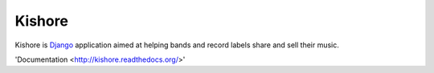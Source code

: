 Kishore
=======

Kishore is `Django <http://www.djangoproject.com>`_ application aimed at helping bands and record labels share and sell their music.

'Documentation <http://kishore.readthedocs.org/>'
